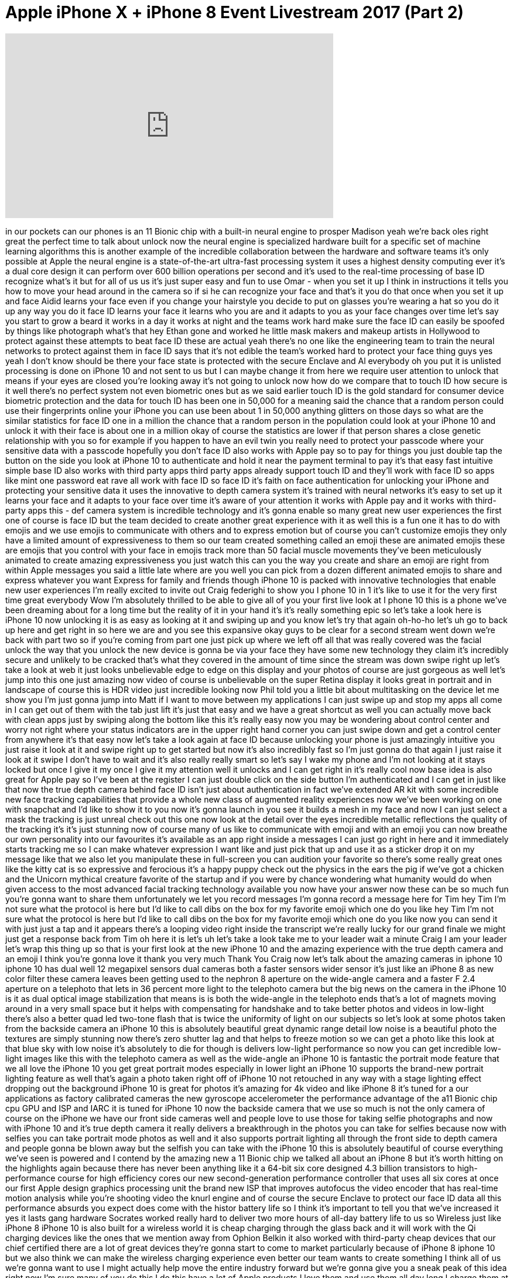 = Apple iPhone X + iPhone 8 Event Livestream 2017 (Part 2)
:published_at: 2017-09-12
:hp-alt-title: Apple iPhone X + iPhone 8 Event Livestream 2017 (Part 2)
:hp-image: https://i.ytimg.com/vi/iizlKLEHLAg/maxresdefault.jpg


++++
<iframe width="560" height="315" src="https://www.youtube.com/embed/iizlKLEHLAg?rel=0" frameborder="0" allow="autoplay; encrypted-media" allowfullscreen></iframe>
++++

in our pockets can our phones is an 11
Bionic chip with a built-in neural
engine to prosper Madison yeah we're
back
oles right great the perfect time to
talk about unlock now the neural engine
is specialized hardware built for a
specific set of machine learning
algorithms this is another example of
the incredible collaboration between the
hardware and software teams it's only
possible at Apple the neural engine is a
state-of-the-art ultra-fast processing
system it uses a highest density
computing ever it's a dual core design
it can perform over 600 billion
operations per second and it's used to
the real-time processing of base ID
recognize what's it but for all of us us
it's just super easy and fun to use Omar
- when you set it up I think in
instructions it tells you how to move
your head around in the camera so if si
he can recognize your face and that's it
you do that once when you set it up and
face Aidid learns your face even if you
change your hairstyle you decide to put
on glasses you're wearing a hat so you
do it up any way you do it face ID
learns your face it learns who you are
and it adapts to you as your face
changes over time let's say you start to
grow a beard it works in a day it works
at night and the teams work hard make
sure the face ID can easily be spoofed
by things like photograph what's that
hey Ethan gone and worked he little mask
makers and makeup artists in Hollywood
to protect against these attempts to
beat face ID these are actual yeah
there's no one like the engineering team
to train the neural networks to protect
against them in face ID says that it's
not edible
the team's worked hard to protect your
face thing guys yes
yeah I don't know should be there your
face state is protected with the secure
Enclave and Al everybody oh you put it
is unlisted processing is done on iPhone
10 and not sent to us but I can maybe
change it from here we require user
attention to unlock that means if your
eyes are closed you're looking away it's
not going to unlock now how do we
compare that to touch ID how secure is
it well there's no perfect system not
even biometric ones but as we said
earlier touch ID is the gold standard
for consumer device biometric protection
and the data for touch ID has been one
in 50,000 for a meaning said the chance
that a random person could use their
fingerprints online your iPhone you can
use been about 1 in 50,000 anything
glitters on those days so what are the
similar statistics for face ID one in a
million
the chance that a random person in the
population could look at your iPhone 10
and unlock it with their face is about
one in a million
okay of course the statistics are lower
if that person shares a close genetic
relationship with you so for example if
you happen to have an evil twin you
really need to protect your passcode
where your sensitive data with a
passcode hopefully you don't face ID
also works with Apple pay so to pay for
things you just double tap the button on
the side you look at iPhone 10 to
authenticate and hold it near the
payment terminal to pay it's that easy
fast intuitive simple base ID also works
with third party apps third party apps
already support touch ID and they'll
work with face ID so apps like mint one
password eat rave all work with face ID
so face ID it's faith on face
authentication for unlocking your iPhone
and protecting your sensitive data it
uses the innovative to depth camera
system it's trained with neural networks
it's easy to set up it learns your face
and it adapts to your face over time
it's aware of your attention
it works with Apple pay and it works
with third-party apps this - def camera
system is incredible technology and it's
gonna enable so many great new user
experiences the first one of course is
face ID but the team decided to create
another great experience with it as well
this is a fun one it has to do with
emojis and we use emojis to communicate
with others and to express emotion but
of course you can't customize emojis
they only have a limited amount of
expressiveness to them so our team
created something called an emoji these
are animated emojis
these are emojis that you control with
your face in emojis track more than 50
facial muscle movements they've been
meticulously animated to create amazing
expressiveness you just watch this can
you the way you create and share an
emoji are right from within Apple
messages you said a little late where
are you well you can pick from a dozen
different animated emojis to share and
express whatever you want Express for
family and friends though iPhone 10 is
packed with innovative technologies that
enable new user experiences I'm really
excited to invite out Craig federighi to
show you I phone 10 in 1 it's like to
use it for the very first time great
everybody Wow I'm absolutely thrilled to
be able to give all of you your first
live look at I phone 10 this is a phone
we've been dreaming about for a long
time but the reality of it in your hand
it's it's really something epic so let's
take a look here is iPhone 10 now
unlocking it is as easy as looking at it
and swiping up and you know let's try
that again
oh-ho-ho let's uh go to back up here and
get right in so here we are and you see
this expansive okay guys to be clear for
a second stream went down we're back
with part two so if you're coming from
part one just pick up where we left off
all that was really covered was the
facial unlock the way that you unlock
the new device is gonna be via your face
they have some new technology they claim
it's incredibly secure and unlikely to
be cracked that's what they covered in
the amount of time since the stream was
down swipe right up let's take a look at
web it just looks unbelievable edge to
edge on this display and your photos of
course are just gorgeous as well let's
jump into this one just amazing
now video of course is unbelievable on
the super Retina display it looks great
in portrait and in landscape of course
this is HDR video just incredible
looking now Phil told you a little bit
about multitasking on the device let me
show you I'm just gonna jump into Matt
if I want to move between my
applications I can just swipe up and
stop my apps all come in I can get out
of them with the tab just lift it's just
that easy and we have a great shortcut
as well you can actually move back with
clean apps just by swiping along the
bottom like this it's really easy now
you may be wondering about control
center and worry not right where your
status indicators are in the upper right
hand corner you can just swipe down and
get a control center from anywhere it's
that easy now let's take a look again at
face ID because unlocking your phone is
just amazingly intuitive you just raise
it look at it and swipe right up to get
started
but now it's also incredibly fast so I'm
just gonna do that again I just raise it
look at it
swipe I don't have to wait and it's also
really really smart
so let's say I wake my phone and I'm not
looking at it stays locked but once I
give it my once I give it my attention
well it unlocks and I can get right in
it's really cool now base idea is also
great for Apple pay so I've been at the
register I can just double click on the
side button
I'm authenticated and I can get in just
like that
now the true depth camera behind face ID
isn't just about authentication in fact
we've extended AR kit with some
incredible new face tracking
capabilities that provide a whole new
class of augmented reality experiences
now we've been working on one with
snapchat and I'd like to show it to you
now it's gonna launch in you see it
builds a mesh in my face and now I can
just select a mask the tracking is just
unreal check out this one now look at
the detail over the eyes incredible
metallic reflections the quality of the
tracking it's it's just stunning
now of course many of us like to
communicate with emoji and with an emoji
you can now breathe our own personality
into our favourites it's available as an
app right inside a messages I can just
go right in here and it immediately
starts tracking me so I can make
whatever expression I want like and just
pick that up and use it as a sticker
drop it on my message like that we also
let you manipulate these in full-screen
you can audition your favorite so
there's some really great ones like the
kitty cat is so expressive and ferocious
it's a happy puppy
check out the physics in the ears the
pig if we've got a chicken and the
Unicorn
mythical creature favorite of the
startup
and if you were by chance wondering what
humanity would do when given access to
the most advanced facial tracking
technology available you now have your
answer
now these can be so much fun you're
gonna want to share them unfortunately
we let you record messages I'm gonna
record a message here for Tim hey Tim
I'm not sure what the protocol is here
but I'd like to call dibs on the box for
my favorite emoji which one do you like
hey Tim I'm not sure what the protocol
is here but I'd like to call dibs on the
box for my favorite emoji which one do
you like now you can send it with just
just a tap and it appears there's a
looping video right inside the
transcript we're really lucky for our
grand finale we might just get a
response back from Tim oh here it is
let's uh let's take a look take me to
your leader
wait a minute Craig I am your leader
let's wrap this thing up
so that is your first look at the new
iPhone 10 and the amazing experience
with the true depth camera and an emoji
I think you're gonna love it thank you
very much
Thank You Craig now let's talk about the
amazing cameras in iphone 10 iphone 10
has dual well 12 megapixel sensors dual
cameras both a faster sensors wider
sensor it's just like an iPhone 8 as new
color filter these camera leaves been
getting used to the nephron 8 aperture
on the wide-angle camera and a faster F
2.4 aperture on a telephoto that lets in
36 percent more light to the telephoto
camera but the big news on the camera in
the iPhone 10 is it as dual optical
image stabilization that means is is
both the wide-angle in the telephoto
ends that's a lot of magnets moving
around in a very small space but it
helps with compensating for handshake
and to take better photos and videos in
low-light there's also a better quad led
two-tone flash that is twice the
uniformity of light on our subjects so
let's look at some photos taken from the
backside camera an iPhone 10 this is
absolutely beautiful great dynamic range
detail low noise is a beautiful photo
the textures are simply stunning
now there's zero shutter lag and that
helps to freeze motion so we can get a
photo like this look at that blue sky
with low noise it's absolutely to die
for
though is delivers low-light performance
so now you can get incredible low-light
images like this with the telephoto
camera as well as the wide-angle an
iPhone 10 is fantastic the portrait mode
feature that we all love the iPhone 10
you get great portrait modes especially
in lower light an iPhone 10 supports the
brand-new portrait lighting feature as
well that's again a photo taken right
off of iPhone 10 not retouched in any
way with a stage lighting effect
dropping out the background
iPhone 10 is great for photos it's
amazing for 4k video and like iPhone 8
it's tuned for a our applications as
factory calibrated cameras the new
gyroscope accelerometer the performance
advantage of the a11 Bionic chip cpu GPU
and ISP and IARC it is tuned for iPhone
10 now the backside camera that we use
so much is not the only camera of course
on the iPhone we have our front side
cameras well and people love to use
those for taking selfie photographs and
now with iPhone 10 and it's true depth
camera it really delivers a breakthrough
in the photos you can take for selfies
because now with selfies you can take
portrait mode photos as well and it also
supports portrait lighting all through
the front side to depth camera
and people gonna be blown away but the
selfish you can take with the iPhone 10
this is absolutely beautiful of course
everything we've seen is powered and I
contend by the amazing new a 11 Bionic
chip we talked all about an iPhone 8 but
it's worth hitting on the highlights
again because there has never been
anything like it
a 64-bit six core designed 4.3 billion
transistors to high-performance course
for high efficiency cores our new
second-generation performance controller
that uses all six cores at once our
first Apple design graphics processing
unit the brand new ISP that improves
autofocus the video encoder that has
real-time motion analysis while you're
shooting video the knurl engine and of
course the secure Enclave to protect our
face ID data all this performance
absurds you expect does come with the
histor battery life so I think it's
important to tell you that we've
increased it yes it lasts
gang hardware Socrates worked really
hard to deliver two more hours of
all-day battery life to us so Wireless
just like iPhone 8 iPhone 10 is also
built for a wireless world
it is cheap charging through the glass
back and it will work with the Qi
charging devices like the ones that we
mention away from Ophion Belkin it also
worked with third-party cheap devices
that our chief certified there are a lot
of great devices they're gonna start to
come to market particularly because of
iPhone 8 iphone 10 but we also think we
can make the wireless charging
experience even better our team wants to
create something I think all of us we're
gonna want to use I might actually help
move the entire industry forward but
we're gonna give you a sneak peak of
this idea right now I'm sure many of you
do this I do this have a lot of Apple
products I love them and use them all
day long I charge them at night you're
plugging your cables you plug in your
chargers you take those cables and
charges with you on the road when you
travel well we think we have an idea of
how to make this a better experience and
here it is it's a mat that you place
your iPhone 8 or iPhone 10 down and it
just starts to charge and there's a
beautiful new interface it doesn't stop
there you can place your Series 3 Apple
watch down on it and it starts to charge
as well while he's charging can place
your ear pods for the optional new
wireless charging case on it and it
starts to charge as well they all charge
in the Superman
why is charging finally the system has a
great interface they intelligently work
together and communicate with each other
to manage the charging through one more
efficient charging system this is not
possible with current standards but our
team knows how to do this we call it air
power
we hope people love it that encourages
others to create or advance solutions
based on technology like this we're
going to be working with the chief
standards team to incorporate these
benefits into the future of the
standards to make wireless charging
better for everyone so look for the air
power charger next year so that is
iPhone 10 it is the future of the
smartphone it is packed with many
innovative features huge list we won't
go through them all they add up to a new
better experience we're so excited about
iPhone 10 they created a beautiful video
to tell you all about it for more than a
decade our intention has been to create
an iPhone that is all will display a
physical object that disappears into the
experience this is iPhone 10
developing the Forman display together
defines a whole new integration making a
boundary between the device and the
screen hard to discern the custom OLED
panel was engineered to fold and
seamlessly combined with the external
surfaces mechanical buttons give way to
touching gestures there's no home button
a single swipe takes you to the home
screen a more responsive touch system
means the gestures in iOS 11 are more
fluid the polished stainless steel band
reinforces the water-resistant or glass
design this new glass formulation their
most durable ever in a smartphone
enables for the first time wireless
charging our new true depth camera
system contained within this tiny space
uses extraordinary depth sensing
technology to let you unlock your phone
with a glance we call this base ID
it Maps the unique geometry of your face
with over 30,000 invisible dots this
data is analyzed by the mural engine on
the a11 Bionic chip the first of its
kind your iPhone now recognizes you even
in the dark and will adapt to your
physical changes this makes your face
your secure password so with just a look
you can all enter Kate your phone or use
and will pay the true death camera also
enables new experiences like bringing
emojis to life by mapping more than 50
facial muscles in real time so you can
be happy or sad or cross both the front
and rear facing cameras now have full
train mode and for the first time you
can actually define the light in a scene
based on fundamental photographic
principles portrayed lighting produces
the effect of real studio lighting on
the back the dual camera system is
completely redesigned it's made even
smarter by the a11 Bionic chip with
machine learning the camera detects
elements in the scene to optimize the
image before the photo is even taken the
camera we use every day mail delivers so
much more and as iOS becomes the world's
largest platform for augmented reality
it will redefine what's possible
this is a fun time they know how to do
that maybe they know how to do that part
that's for sure throwing money throwing
money at the screen works hard to make
iPhone 8 an iPhone tendon the most
environmentally friendly manner possible
arsenic-free display glass mercury-free
displays their BFR free PVC free
beryllium free but now made with a low
carbon process for their aluminum design
and they're highly recyclable with their
materials really proud of that less so I
like to say it every time
iPhone 10 also comes in two
configurations 64 gigs and 256 gigabytes
the price here came tonight
all right well Bungie starting on
October 27th they begin to ship on
November 3rd so this is the future the
smartphone shipping this year so this is
our lineup for the holidays now every
year we say it's a great lineup for the
holidays and it is but this year is
really special
it starts with iPhone se iPhone 6s
iphone 7 the new generation iPhone 8 and
the futuristic iPhone 10
ten years ago when Steve introduced the
world to iPhone he closed with a quote
from Wayne Gretzky it said I skate to
where the puck is going to be not where
it has been Steve said that's what Apple
does we skate to where the puck is going
to be and that is what iPhone 10 is all
about thank you doctor
I found 10 this really is the future
we've made a great fun new ad that I'd
love to show it to you
that is iPhone 10
thank you thank you
poof
so what a morning we've had Apple watch
series three with cellular which gives
you the freedom to go anywhere you want
with or without your iPhone Apple TV 4k
brings the magic of the cinema straight
to your living room
with incredible 4k and HDR content
iPhone a a beautiful glass design
incredible cameras wireless charging a
11 Bionic ship and of course powerful AR
capabilities we think you're going to
love it an iPhone 10 the most advanced
iPhone we've ever made
the incredible new design face ID true
depth camera system and more powerful
technologies than we've ever put in an
iPhone before it really is the future of
the smartphone and we began this morning
with some inspiring words from Steve one
of the ways that I believe people
express their appreciation to the rest
of humanity is to make something
wonderful and put it out there we work
really hard at Apple to create wonderful
things and we hope you love what we've
introduced today I think Steve would be
really proud of them
I'd like to thank everyone at Apple who
made today possible I'd like everybody
an apple to stand up that are here
representing their teams from hardware
and software and services please stand
up in operations are amazing retail
employees
and everyone that works so hard on this
theater and on Apple Park one of the
great things about this theater is an
unbelievable hands-on area it is the
most beautiful hands-on area we've ever
had by far and I would encourage all of
you to join us there and get your hands
on these wonderful products thank you so
much for spending the morning with us
thank you okay
all right there it is folks clapping
applause the whole thing that you saw
there the whole thing I guess that for
the most part they did that that was
kind of expected because of the leaks
because of the rumors and all the
informations available to mock-ups the
videos that were made by myself and
others but you gotta say like you have
to admit when Apple puts on an event
like this they just they kind of know
how to do it right they very few mishaps
a few little stumbles here and there but
ultimately a slick presentation in an
effort to extract those dollars from
your pockets now some people have
speculated but that iPhone 10 X 10
however you're gonna reference it
they're calling it 10 anniversary and so
on they love the Roman numeral stuff it
wasn't the $1200 that that people had
rumoured it would be for a starting
price but you know even at $9.99 it's
going to be out of certain people's
price range of course Apple has those
other products that are available to
those individuals who want something for
a little bit less but it continues this
trend towards these very expensive
smartphones you guys saw my video about
the no date where I was like listen for
930 bucks you can get a devices 9/10 of
the way there maybe nine and a half
tenths of the way there in the galaxy Si
and the question here
like in this particular scenario it
feels like there's more of a gap between
if the new iPhone 8 and the iPhone 10
because you don't have the screen to
body ratio that you get on the more
expensive version and there you know
there's certain there's certain
aesthetic choices there that don't exist
you're kind of buying an old piece of
hardware at least from a design
perspective when you buy the iPhone 8
granted they put glass on the back and
it has wireless charging now it's faster
and so on but you're still holding on to
something that's essentially the same as
the old one so they've taken a different
approach in order to get that extra
money out of you compared to Samsung I
still don't think we're in a place where
we're a thousand dollar phone is a
possibility for everyone that's just
that's just the the truth of the matter
granted in places like North America
where many people have their their
devices subsidized by the contract they
sign they're not paying a thousand bucks
up front but if you if you do want to
own your device and buy it outright a
thousand bucks is a is a big number
you know it's especially when you
consider what's happening around the
five hundred dollar price point from
alternative manufacturers I've got to
hold this thing in my hand I've got to
evaluate it you know I'm gonna do that
and you know I'm gonna break it down for
you
so as soon as this stuff is available
I'll be featuring it here on the channel
if you're not a subscriber go ahead and
become one right now turn on
notifications because I'm gonna give you
the lowdown the realness when this stuff
actually hits the mailbox and I unbox it
for you here on unbox therapy thank you
for joining me on this live broadcast
this is part 2 if you missed part 1 go
check it out we had to split it up there
was a little break in the live stream it
went down for a moment but I appreciate
everybody who joined I appreciate all
the super chats that came in the chat
that was awesome and now it's up to you
let me know down in the comments what do
you think about these new devices will
you be buying one pre-ordering one and
if so why which of those is the perfect
iPhone or maybe no iPhone at all maybe
you got your eyes set on one of the new
Samsung devices I want to hear what you
have to say then
again and we'll catch you on the next
video later guys
you